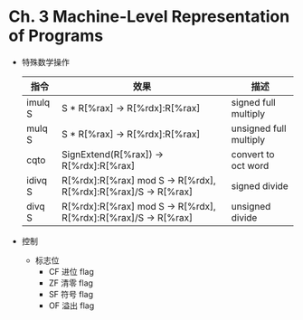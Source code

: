 * Ch. 3 Machine-Level Representation of Programs
- 特殊数学操作
  | 指令    | 效果                                                           | 描述                   |
  |---------+----------------------------------------------------------------+------------------------|
  | imulq S | S * R[%rax] -> R[%rdx]:R[%rax]                                 | signed full multiply   |
  | mulq S  | S * R[%rax] -> R[%rdx]:R[%rax]                                 | unsigned full multiply |
  | cqto    | SignExtend(R[%rax]) -> R[%rdx]:R[%rax]                         | convert to oct word    |
  | idivq S | R[%rdx]:R[%rax] mod S -> R[%rdx], R[%rdx]:R[%rax]/S -> R[%rax] | signed divide          |
  | divq S  | R[%rdx]:R[%rax] mod S -> R[%rdx], R[%rdx]:R[%rax]/S -> R[%rax] | unsigned divide        |
- 控制
  - 标志位
    - CF 进位 flag
    - ZF 清零 flag
    - SF 符号 flag
    - OF 溢出 flag
